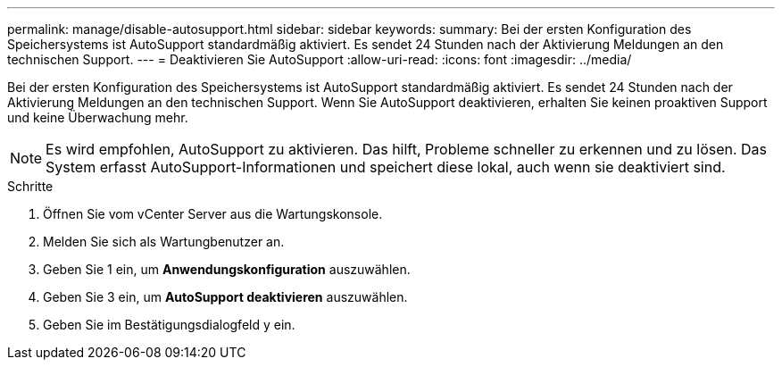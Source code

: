 ---
permalink: manage/disable-autosupport.html 
sidebar: sidebar 
keywords:  
summary: Bei der ersten Konfiguration des Speichersystems ist AutoSupport standardmäßig aktiviert. Es sendet 24 Stunden nach der Aktivierung Meldungen an den technischen Support. 
---
= Deaktivieren Sie AutoSupport
:allow-uri-read: 
:icons: font
:imagesdir: ../media/


[role="lead"]
Bei der ersten Konfiguration des Speichersystems ist AutoSupport standardmäßig aktiviert. Es sendet 24 Stunden nach der Aktivierung Meldungen an den technischen Support. Wenn Sie AutoSupport deaktivieren, erhalten Sie keinen proaktiven Support und keine Überwachung mehr.


NOTE: Es wird empfohlen, AutoSupport zu aktivieren. Das hilft, Probleme schneller zu erkennen und zu lösen. Das System erfasst AutoSupport-Informationen und speichert diese lokal, auch wenn sie deaktiviert sind.

.Schritte
. Öffnen Sie vom vCenter Server aus die Wartungskonsole.
. Melden Sie sich als Wartungbenutzer an.
. Geben Sie 1 ein, um *Anwendungskonfiguration* auszuwählen.
. Geben Sie 3 ein, um *AutoSupport deaktivieren* auszuwählen.
. Geben Sie im Bestätigungsdialogfeld y ein.

